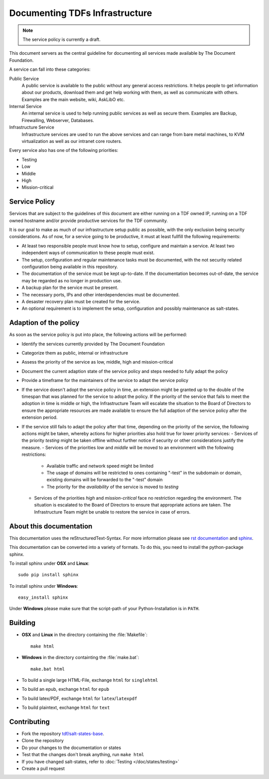 Documenting TDFs Infrastructure
-------------------------------

.. note::

	The service policy is currently a draft.


This document servers as the central guideline for documenting all services made available by The Document Foundation.

A service can fall into these categories:

Public Service
	A public service is available to the public without any general access restrictions. It helps people to get information about our products, download them and get help working with them, as well as communicate with others. Examples are the main website, wiki, AskLibO etc.

Internal Service
	An internal service is used to help running public services as well as secure them. Examples are Backup, Firewalling, Webserver, Databases.

Infrastructure Service
	Infrastructure services are used to run the above services and can range from bare metal machines, to KVM virtualization as well as our intranet core routers.


Every service also has one of the following priorities:

* Testing
* Low
* Middle
* High
* Mission-critical

Service Policy
^^^^^^^^^^^^^^

Services that are subject to the guidelines of this document are either running on a TDF owned IP, running on a TDF owned hostname and/or provide productive services for the TDF community.

It is our goal to make as much of our infrastructure setup public as possible, with the only exclusion being security considerations.
As of now, for a service going to be productive, it must at least fullfill the following requirements:

* At least two responsible people must know how to setup, configure and maintain a service. At least two independent ways of communication to these people must exist.
* The setup, configuration and regular maintenance tasks must be documented, with the not security related configuration being available in this repository.
* The documentation of the service must be kept up-to-date. If the documentation becomes out-of-date, the service may be regarded as no longer in production use.
* A backup plan for the service must be present.
* The necessary ports, IPs and other interdependencies must be documented.
* A desaster recovery plan must be created for the service.
* An optional requirement is to implement the setup, configuration and possibly maintenance as salt-states.


Adaption of the policy
^^^^^^^^^^^^^^^^^^^^^^

As soon as the service policy is put into place, the following actions will be performed:

* Identify the services currently provided by The Document Foundation
* Categorize them as public, internal or infrastructure
* Assess the priority of the service as low, middle, high and mission-critical
* Document the current adaption state of the service policy and steps needed to fully adapt the policy
* Provide a timeframe for the maintainers of the service to adapt the service policy
* If the service doesn't adopt the service policy in time, an extension might be granted up to the double of the timespan that was planned for the service to adopt the policy. If the priority of the service that fails to meet the adoption in time is middle or high, the Infrastructure Team will escalate the situation to the Board of Directors to ensure the appropriate resources are made available to ensure the full adaption of the service policy after the extension period.
* If the service still fails to adapt the policy after that time, depending on the priority of the service, the following actions might be taken, whereby actions for higher priorities also hold true for lower priority services:
  - Services of the priority *testing* might be taken offline without further notice if security or other  considerations justify the measure.
  - Services of the priorities *low* and *middle* will be moved to an environment with the following restrictions:
    * Available traffic and network speed might be limited
    * The usage of domains will be restricted to ones containing "-test" in the subdomain or domain, existing domains will be forwarded to the "-test" domain
    * The priority for the *availability* of the service is moved to *testing*
  - Services of the priorities *high* and *mission-critical* face no restriction regarding the environment. The situation is escalated to the Board of Directors to ensure that appropriate actions are taken. The Infrastructure Team might be unable to restore the service in case of errors.


About this documentation
^^^^^^^^^^^^^^^^^^^^^^^^

This documentation uses the reStructuredText-Syntax. For more information please see `rst documentation`_ and `sphinx`_.

This documentation can be converted into a variety of formats. To do this, you need to install the python-package sphinx.

To install sphinx under **OSX** and **Linux**::

  sudo pip install sphinx

To install sphinx under **Windows**::

  easy_install sphinx

Under **Windows** please make sure that the script-path of your Python-Installation is in ``PATH``.

.. _rst documentation: http://docutils.sourceforge.net/docs/ref/rst/restructuredtext.html
.. _sphinx: http://sphinx-doc.org/

Building
^^^^^^^^

* **OSX** and **Linux** in the directory containing the :file:`Makefile`::

    make html

* **Windows** in the directory containting the :file:`make.bat`::

    make.bat html

* To build a single large HTML-File, exchange ``html`` for ``singlehtml``
* To build an epub, exchange ``html`` for ``epub``
* To build latex/PDF, exchange ``html`` for ``latex``/``latexpdf``
* To build plaintext, exchange ``html`` for ``text``

Contributing
^^^^^^^^^^^^

* Fork the repository `tdf/salt-states-base`_.
* Clone the repository
* Do your changes to the documentation or states
* Test that the changes don't break anything, run ``make html``
* If you have changed salt-states, refer to :doc:`Testing </doc/states/testing>`
* Create a pull request

.. _tdf/salt-states-base: https://github.com/tdf/salt-states-base

